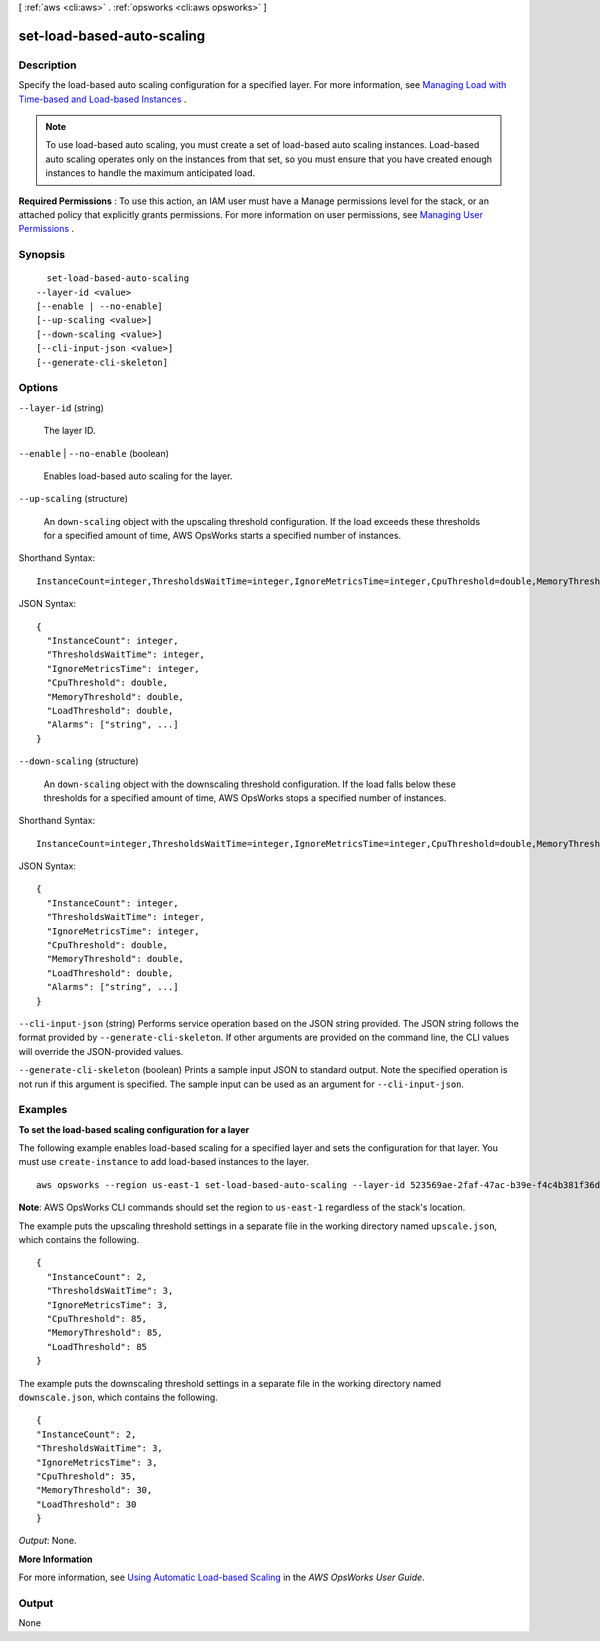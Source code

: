 [ :ref:`aws <cli:aws>` . :ref:`opsworks <cli:aws opsworks>` ]

.. _cli:aws opsworks set-load-based-auto-scaling:


***************************
set-load-based-auto-scaling
***************************



===========
Description
===========



Specify the load-based auto scaling configuration for a specified layer. For more information, see `Managing Load with Time-based and Load-based Instances`_ .

 

.. note::

   

  To use load-based auto scaling, you must create a set of load-based auto scaling instances. Load-based auto scaling operates only on the instances from that set, so you must ensure that you have created enough instances to handle the maximum anticipated load.

   

 

**Required Permissions** : To use this action, an IAM user must have a Manage permissions level for the stack, or an attached policy that explicitly grants permissions. For more information on user permissions, see `Managing User Permissions`_ .



========
Synopsis
========

::

    set-load-based-auto-scaling
  --layer-id <value>
  [--enable | --no-enable]
  [--up-scaling <value>]
  [--down-scaling <value>]
  [--cli-input-json <value>]
  [--generate-cli-skeleton]




=======
Options
=======

``--layer-id`` (string)


  The layer ID.

  

``--enable`` | ``--no-enable`` (boolean)


  Enables load-based auto scaling for the layer.

  

``--up-scaling`` (structure)


  An ``down-scaling`` object with the upscaling threshold configuration. If the load exceeds these thresholds for a specified amount of time, AWS OpsWorks starts a specified number of instances.

  



Shorthand Syntax::

    InstanceCount=integer,ThresholdsWaitTime=integer,IgnoreMetricsTime=integer,CpuThreshold=double,MemoryThreshold=double,LoadThreshold=double,Alarms=string,string




JSON Syntax::

  {
    "InstanceCount": integer,
    "ThresholdsWaitTime": integer,
    "IgnoreMetricsTime": integer,
    "CpuThreshold": double,
    "MemoryThreshold": double,
    "LoadThreshold": double,
    "Alarms": ["string", ...]
  }



``--down-scaling`` (structure)


  An ``down-scaling`` object with the downscaling threshold configuration. If the load falls below these thresholds for a specified amount of time, AWS OpsWorks stops a specified number of instances.

  



Shorthand Syntax::

    InstanceCount=integer,ThresholdsWaitTime=integer,IgnoreMetricsTime=integer,CpuThreshold=double,MemoryThreshold=double,LoadThreshold=double,Alarms=string,string




JSON Syntax::

  {
    "InstanceCount": integer,
    "ThresholdsWaitTime": integer,
    "IgnoreMetricsTime": integer,
    "CpuThreshold": double,
    "MemoryThreshold": double,
    "LoadThreshold": double,
    "Alarms": ["string", ...]
  }



``--cli-input-json`` (string)
Performs service operation based on the JSON string provided. The JSON string follows the format provided by ``--generate-cli-skeleton``. If other arguments are provided on the command line, the CLI values will override the JSON-provided values.

``--generate-cli-skeleton`` (boolean)
Prints a sample input JSON to standard output. Note the specified operation is not run if this argument is specified. The sample input can be used as an argument for ``--cli-input-json``.



========
Examples
========

**To set the load-based scaling configuration for a layer**

The following example enables load-based scaling for a specified layer and sets the configuration
for that layer.
You must use ``create-instance`` to add load-based instances to the layer. ::

  aws opsworks --region us-east-1 set-load-based-auto-scaling --layer-id 523569ae-2faf-47ac-b39e-f4c4b381f36d --enable --up-scaling file://upscale.json --down-scaling file://downscale.json

**Note**: AWS OpsWorks CLI commands should set the region to ``us-east-1`` regardless of the stack's location.

The example puts the upscaling threshold settings in a separate file in the working directory named ``upscale.json``, which contains the following. ::

  {
    "InstanceCount": 2,
    "ThresholdsWaitTime": 3,
    "IgnoreMetricsTime": 3,
    "CpuThreshold": 85,
    "MemoryThreshold": 85,
    "LoadThreshold": 85
  }
  
The example puts the downscaling threshold settings in a separate file in the working directory named ``downscale.json``, which contains the following. ::

  {
  "InstanceCount": 2,
  "ThresholdsWaitTime": 3,
  "IgnoreMetricsTime": 3,
  "CpuThreshold": 35,
  "MemoryThreshold": 30,
  "LoadThreshold": 30
  }

*Output*: None.

**More Information**

For more information, see `Using Automatic Load-based Scaling`_ in the *AWS OpsWorks User Guide*.

.. _`Using Automatic Load-based Scaling`: http://docs.aws.amazon.com/opsworks/latest/userguide/workinginstances-autoscaling-loadbased.html



======
Output
======

None

.. _Managing User Permissions: http://docs.aws.amazon.com/opsworks/latest/userguide/opsworks-security-users.html
.. _Managing Load with Time-based and Load-based Instances: http://docs.aws.amazon.com/opsworks/latest/userguide/workinginstances-autoscaling.html
